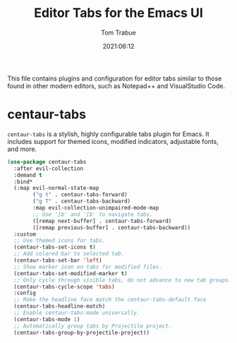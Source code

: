 #+title:   Editor Tabs for the Emacs UI
#+author:   Tom Trabue
#+email:    tom.trabue@gmail.com
#+date:     2021:06:12
#+property: header-args:emacs-lisp :lexical t
#+tags:
#+STARTUP: fold

This file contains plugins and configuration for editor tabs similar to those
found in other modern editors, such as Notepad++ and VisualStudio Code.

* centaur-tabs
  =centaur-tabs= is a stylish, highly configurable tabs plugin for Emacs. It
  includes support for themed icons, modified indicators, adjustable fonts, and
  more.

  #+begin_src emacs-lisp
    (use-package centaur-tabs
      :after evil-collection
      :demand t
      :bind*
      (:map evil-normal-state-map
            ("g t" . centaur-tabs-forward)
            ("g T" . centaur-tabs-backward)
            :map evil-collection-unimpaired-mode-map
            ;; Use ']b' and '[b' to navigate tabs.
            ([remap next-buffer] . centaur-tabs-forward)
            ([remap previous-buffer] . centaur-tabs-backward))
      :custom
      ;; Use themed icons for tabs.
      (centaur-tabs-set-icons t)
      ;; Add colored bar to selected tab.
      (centaur-tabs-set-bar 'left)
      ;; Show marker icon on tabs for modified files.
      (centaur-tabs-set-modified-marker t)
      ;; Only cycle through visible tabs, do not advance to new tab groups.
      (centaur-tabs-cycle-scope 'tabs)
      :config
      ;; Make the headline face match the centaur-tabs-default face
      (centaur-tabs-headline-match)
      ;; Enable centaur-tabs-mode universally.
      (centaur-tabs-mode 1)
      ;; Automatically group tabs by Projectile project.
      (centaur-tabs-group-by-projectile-project))
  #+end_src

